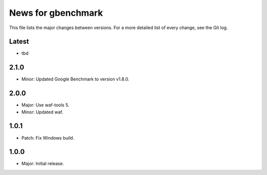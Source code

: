 News for gbenchmark
===================

This file lists the major changes between versions. For a more detailed list of
every change, see the Git log.

Latest
------
* tbd

2.1.0
-----
* Minor: Updated Google Benchmark to version v1.8.0.

2.0.0
-----
* Major: Use waf-tools 5.
* Minor: Updated waf.

1.0.1
-----
* Patch: Fix Windows build.

1.0.0
-----
* Major: Initial release.
